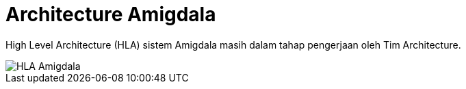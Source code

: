 = Architecture Amigdala

High Level Architecture (HLA) sistem Amigdala masih dalam tahap pengerjaan oleh Tim Architecture.

image::images-amigdala/hla-amigdala.png[HLA Amigdala]